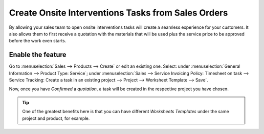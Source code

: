 ===================================================
Create Onsite Interventions Tasks from Sales Orders
===================================================
By allowing your sales team to open onsite interventions tasks will create a seamless experience
for your customers. It also allows them to first receive a quotation with the materials that will
be used plus the service price to be approved before the work even starts.

Enable the feature
==================
Go to :menuselection:`Sales --> Products --> Create` or edit an existing one.
Select: under :menuselection:`General Information --> Product Type: Service`;
under :menuselection:`Sales --> Service Invoicing Policy: Timesheet on task --> Service Tracking:
Create a task in an existing project --> Project --> Worksheet Template --> Save`.

.. image:: media/onsite1.png
   :align: center
   :alt: Onsite Interventions from Sales Order in Odoo Field Service

Now, once you have *Confirmed* a *quotation*, a task will be created in the respective
project you have chosen.

.. image:: media/onsite2.png
   :align: center
   :alt: Onsite Interventions from Sales Order in Odoo Field Service


.. tip::
   One of the greatest benefits here is that you can have different *Worksheets Templates* under the
   same project and product, for example.
